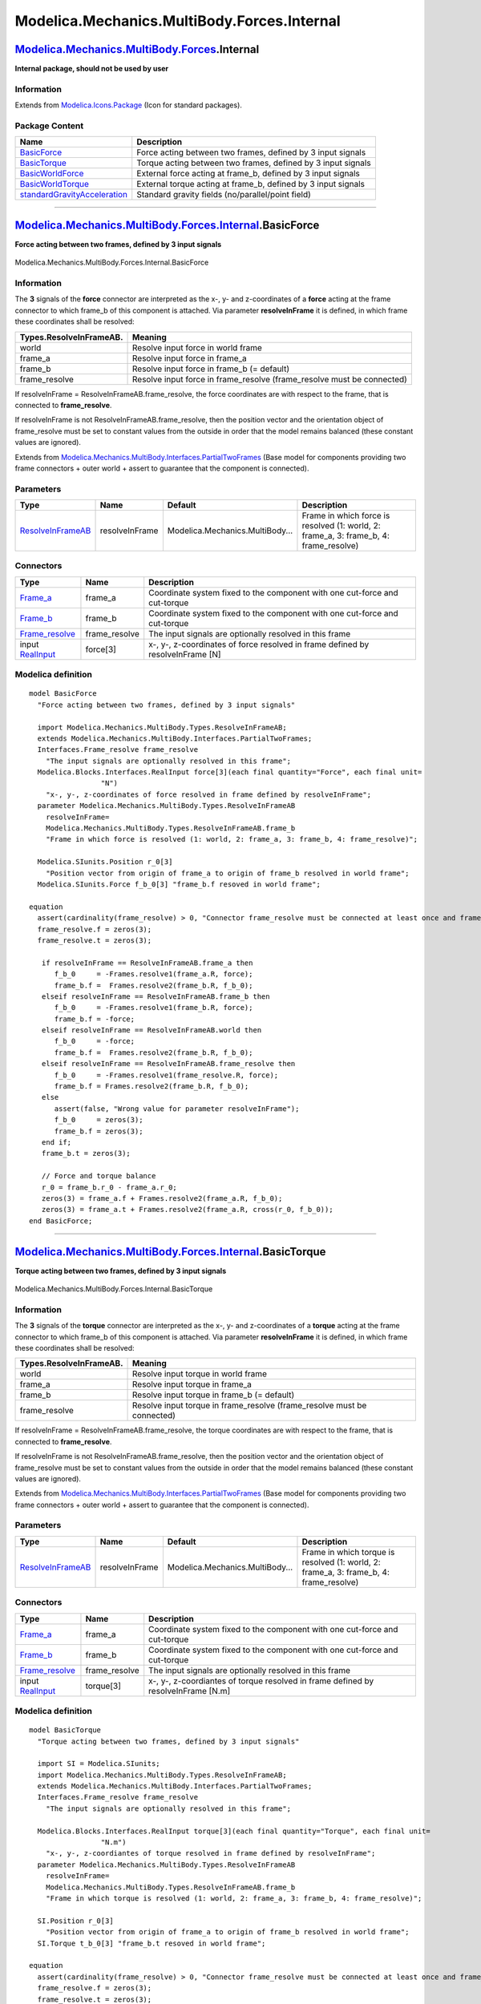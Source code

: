 ============================================
Modelica.Mechanics.MultiBody.Forces.Internal
============================================

`Modelica.Mechanics.MultiBody.Forces <Modelica_Mechanics_MultiBody_Forces.html#Modelica.Mechanics.MultiBody.Forces>`_.Internal
------------------------------------------------------------------------------------------------------------------------------

**Internal package, should not be used by user**

Information
~~~~~~~~~~~

Extends from
`Modelica.Icons.Package <Modelica_Icons_Package.html#Modelica.Icons.Package>`_
(Icon for standard packages).

Package Content
~~~~~~~~~~~~~~~

+------------------------------------------------------------------------------------------------------------------------------------------------------------------------------------------------------------------------------------------+------------------------------------------------------------------+
| Name                                                                                                                                                                                                                                     | Description                                                      |
+==========================================================================================================================================================================================================================================+==================================================================+
| |image5| `BasicForce <Modelica_Mechanics_MultiBody_Forces_Internal.html#Modelica.Mechanics.MultiBody.Forces.Internal.BasicForce>`_                                                                                                       | Force acting between two frames, defined by 3 input signals      |
+------------------------------------------------------------------------------------------------------------------------------------------------------------------------------------------------------------------------------------------+------------------------------------------------------------------+
| |image6| `BasicTorque <Modelica_Mechanics_MultiBody_Forces_Internal.html#Modelica.Mechanics.MultiBody.Forces.Internal.BasicTorque>`_                                                                                                     | Torque acting between two frames, defined by 3 input signals     |
+------------------------------------------------------------------------------------------------------------------------------------------------------------------------------------------------------------------------------------------+------------------------------------------------------------------+
| |image7| `BasicWorldForce <Modelica_Mechanics_MultiBody_Forces_Internal.html#Modelica.Mechanics.MultiBody.Forces.Internal.BasicWorldForce>`_                                                                                             | External force acting at frame\_b, defined by 3 input signals    |
+------------------------------------------------------------------------------------------------------------------------------------------------------------------------------------------------------------------------------------------+------------------------------------------------------------------+
| |image8| `BasicWorldTorque <Modelica_Mechanics_MultiBody_Forces_Internal.html#Modelica.Mechanics.MultiBody.Forces.Internal.BasicWorldTorque>`_                                                                                           | External torque acting at frame\_b, defined by 3 input signals   |
+------------------------------------------------------------------------------------------------------------------------------------------------------------------------------------------------------------------------------------------+------------------------------------------------------------------+
| |image9| `standardGravityAcceleration <Modelica_Mechanics_MultiBody_Forces_Internal.html#Modelica.Mechanics.MultiBody.Forces.Internal.standardGravityAcceleration>`_                                                                     | Standard gravity fields (no/parallel/point field)                |
+------------------------------------------------------------------------------------------------------------------------------------------------------------------------------------------------------------------------------------------+------------------------------------------------------------------+

--------------

|image10| `Modelica.Mechanics.MultiBody.Forces.Internal <Modelica_Mechanics_MultiBody_Forces_Internal.html#Modelica.Mechanics.MultiBody.Forces.Internal>`_.BasicForce
---------------------------------------------------------------------------------------------------------------------------------------------------------------------

**Force acting between two frames, defined by 3 input signals**

.. figure:: Modelica.Mechanics.MultiBody.Forces.Internal.BasicForceD.png
   :align: center
   :alt: Modelica.Mechanics.MultiBody.Forces.Internal.BasicForce

   Modelica.Mechanics.MultiBody.Forces.Internal.BasicForce

Information
~~~~~~~~~~~

::

The **3** signals of the **force** connector are interpreted as the x-,
y- and z-coordinates of a **force** acting at the frame connector to
which frame\_b of this component is attached. Via parameter
**resolveInFrame** it is defined, in which frame these coordinates shall
be resolved:

+-------------------------------+----------------------------------------------------------------------------+
| **Types.ResolveInFrameAB.**   | **Meaning**                                                                |
+===============================+============================================================================+
| world                         | Resolve input force in world frame                                         |
+-------------------------------+----------------------------------------------------------------------------+
| frame\_a                      | Resolve input force in frame\_a                                            |
+-------------------------------+----------------------------------------------------------------------------+
| frame\_b                      | Resolve input force in frame\_b (= default)                                |
+-------------------------------+----------------------------------------------------------------------------+
| frame\_resolve                | Resolve input force in frame\_resolve (frame\_resolve must be connected)   |
+-------------------------------+----------------------------------------------------------------------------+

If resolveInFrame = ResolveInFrameAB.frame\_resolve, the force
coordinates are with respect to the frame, that is connected to
**frame\_resolve**.

If resolveInFrame is not ResolveInFrameAB.frame\_resolve, then the
position vector and the orientation object of frame\_resolve must be set
to constant values from the outside in order that the model remains
balanced (these constant values are ignored).

::

Extends from
`Modelica.Mechanics.MultiBody.Interfaces.PartialTwoFrames <Modelica_Mechanics_MultiBody_Interfaces.html#Modelica.Mechanics.MultiBody.Interfaces.PartialTwoFrames>`_
(Base model for components providing two frame connectors + outer world
+ assert to guarantee that the component is connected).

Parameters
~~~~~~~~~~

+---------------------------------------------------------------------------------------------------------------------+------------------+-----------------------------------+--------------------------------------------------------------------------------------------+
| Type                                                                                                                | Name             | Default                           | Description                                                                                |
+=====================================================================================================================+==================+===================================+============================================================================================+
| `ResolveInFrameAB <Modelica_Mechanics_MultiBody_Types.html#Modelica.Mechanics.MultiBody.Types.ResolveInFrameAB>`_   | resolveInFrame   | Modelica.Mechanics.MultiBody...   | Frame in which force is resolved (1: world, 2: frame\_a, 3: frame\_b, 4: frame\_resolve)   |
+---------------------------------------------------------------------------------------------------------------------+------------------+-----------------------------------+--------------------------------------------------------------------------------------------+

Connectors
~~~~~~~~~~

+--------------------------------------------------------------------------------------------------------------------------+------------------+----------------------------------------------------------------------------------+
| Type                                                                                                                     | Name             | Description                                                                      |
+==========================================================================================================================+==================+==================================================================================+
| `Frame\_a <Modelica_Mechanics_MultiBody_Interfaces.html#Modelica.Mechanics.MultiBody.Interfaces.Frame_a>`_               | frame\_a         | Coordinate system fixed to the component with one cut-force and cut-torque       |
+--------------------------------------------------------------------------------------------------------------------------+------------------+----------------------------------------------------------------------------------+
| `Frame\_b <Modelica_Mechanics_MultiBody_Interfaces.html#Modelica.Mechanics.MultiBody.Interfaces.Frame_b>`_               | frame\_b         | Coordinate system fixed to the component with one cut-force and cut-torque       |
+--------------------------------------------------------------------------------------------------------------------------+------------------+----------------------------------------------------------------------------------+
| `Frame\_resolve <Modelica_Mechanics_MultiBody_Interfaces.html#Modelica.Mechanics.MultiBody.Interfaces.Frame_resolve>`_   | frame\_resolve   | The input signals are optionally resolved in this frame                          |
+--------------------------------------------------------------------------------------------------------------------------+------------------+----------------------------------------------------------------------------------+
| input `RealInput <Modelica_Blocks_Interfaces.html#Modelica.Blocks.Interfaces.RealInput>`_                                | force[3]         | x-, y-, z-coordinates of force resolved in frame defined by resolveInFrame [N]   |
+--------------------------------------------------------------------------------------------------------------------------+------------------+----------------------------------------------------------------------------------+

Modelica definition
~~~~~~~~~~~~~~~~~~~

::

    model BasicForce 
      "Force acting between two frames, defined by 3 input signals"

      import Modelica.Mechanics.MultiBody.Types.ResolveInFrameAB;
      extends Modelica.Mechanics.MultiBody.Interfaces.PartialTwoFrames;
      Interfaces.Frame_resolve frame_resolve 
        "The input signals are optionally resolved in this frame";
      Modelica.Blocks.Interfaces.RealInput force[3](each final quantity="Force", each final unit=
                     "N") 
        "x-, y-, z-coordinates of force resolved in frame defined by resolveInFrame";
      parameter Modelica.Mechanics.MultiBody.Types.ResolveInFrameAB
        resolveInFrame=
        Modelica.Mechanics.MultiBody.Types.ResolveInFrameAB.frame_b 
        "Frame in which force is resolved (1: world, 2: frame_a, 3: frame_b, 4: frame_resolve)";

      Modelica.SIunits.Position r_0[3] 
        "Position vector from origin of frame_a to origin of frame_b resolved in world frame";
      Modelica.SIunits.Force f_b_0[3] "frame_b.f resoved in world frame";

    equation 
      assert(cardinality(frame_resolve) > 0, "Connector frame_resolve must be connected at least once and frame_resolve.r_0/.R must be set");
      frame_resolve.f = zeros(3);
      frame_resolve.t = zeros(3);

       if resolveInFrame == ResolveInFrameAB.frame_a then
          f_b_0     = -Frames.resolve1(frame_a.R, force);
          frame_b.f =  Frames.resolve2(frame_b.R, f_b_0);
       elseif resolveInFrame == ResolveInFrameAB.frame_b then
          f_b_0     = -Frames.resolve1(frame_b.R, force);
          frame_b.f = -force;
       elseif resolveInFrame == ResolveInFrameAB.world then
          f_b_0     = -force;
          frame_b.f =  Frames.resolve2(frame_b.R, f_b_0);
       elseif resolveInFrame == ResolveInFrameAB.frame_resolve then
          f_b_0     = -Frames.resolve1(frame_resolve.R, force);
          frame_b.f = Frames.resolve2(frame_b.R, f_b_0);
       else
          assert(false, "Wrong value for parameter resolveInFrame");
          f_b_0     = zeros(3);
          frame_b.f = zeros(3);
       end if;
       frame_b.t = zeros(3);

       // Force and torque balance
       r_0 = frame_b.r_0 - frame_a.r_0;
       zeros(3) = frame_a.f + Frames.resolve2(frame_a.R, f_b_0);
       zeros(3) = frame_a.t + Frames.resolve2(frame_a.R, cross(r_0, f_b_0));
    end BasicForce;

--------------

|image11| `Modelica.Mechanics.MultiBody.Forces.Internal <Modelica_Mechanics_MultiBody_Forces_Internal.html#Modelica.Mechanics.MultiBody.Forces.Internal>`_.BasicTorque
----------------------------------------------------------------------------------------------------------------------------------------------------------------------

**Torque acting between two frames, defined by 3 input signals**

.. figure:: Modelica.Mechanics.MultiBody.Forces.Internal.BasicTorqueD.png
   :align: center
   :alt: Modelica.Mechanics.MultiBody.Forces.Internal.BasicTorque

   Modelica.Mechanics.MultiBody.Forces.Internal.BasicTorque

Information
~~~~~~~~~~~

::

The **3** signals of the **torque** connector are interpreted as the x-,
y- and z-coordinates of a **torque** acting at the frame connector to
which frame\_b of this component is attached. Via parameter
**resolveInFrame** it is defined, in which frame these coordinates shall
be resolved:

+-------------------------------+-----------------------------------------------------------------------------+
| **Types.ResolveInFrameAB.**   | **Meaning**                                                                 |
+===============================+=============================================================================+
| world                         | Resolve input torque in world frame                                         |
+-------------------------------+-----------------------------------------------------------------------------+
| frame\_a                      | Resolve input torque in frame\_a                                            |
+-------------------------------+-----------------------------------------------------------------------------+
| frame\_b                      | Resolve input torque in frame\_b (= default)                                |
+-------------------------------+-----------------------------------------------------------------------------+
| frame\_resolve                | Resolve input torque in frame\_resolve (frame\_resolve must be connected)   |
+-------------------------------+-----------------------------------------------------------------------------+

If resolveInFrame = ResolveInFrameAB.frame\_resolve, the torque
coordinates are with respect to the frame, that is connected to
**frame\_resolve**.

If resolveInFrame is not ResolveInFrameAB.frame\_resolve, then the
position vector and the orientation object of frame\_resolve must be set
to constant values from the outside in order that the model remains
balanced (these constant values are ignored).

::

Extends from
`Modelica.Mechanics.MultiBody.Interfaces.PartialTwoFrames <Modelica_Mechanics_MultiBody_Interfaces.html#Modelica.Mechanics.MultiBody.Interfaces.PartialTwoFrames>`_
(Base model for components providing two frame connectors + outer world
+ assert to guarantee that the component is connected).

Parameters
~~~~~~~~~~

+---------------------------------------------------------------------------------------------------------------------+------------------+-----------------------------------+---------------------------------------------------------------------------------------------+
| Type                                                                                                                | Name             | Default                           | Description                                                                                 |
+=====================================================================================================================+==================+===================================+=============================================================================================+
| `ResolveInFrameAB <Modelica_Mechanics_MultiBody_Types.html#Modelica.Mechanics.MultiBody.Types.ResolveInFrameAB>`_   | resolveInFrame   | Modelica.Mechanics.MultiBody...   | Frame in which torque is resolved (1: world, 2: frame\_a, 3: frame\_b, 4: frame\_resolve)   |
+---------------------------------------------------------------------------------------------------------------------+------------------+-----------------------------------+---------------------------------------------------------------------------------------------+

Connectors
~~~~~~~~~~

+--------------------------------------------------------------------------------------------------------------------------+------------------+-------------------------------------------------------------------------------------+
| Type                                                                                                                     | Name             | Description                                                                         |
+==========================================================================================================================+==================+=====================================================================================+
| `Frame\_a <Modelica_Mechanics_MultiBody_Interfaces.html#Modelica.Mechanics.MultiBody.Interfaces.Frame_a>`_               | frame\_a         | Coordinate system fixed to the component with one cut-force and cut-torque          |
+--------------------------------------------------------------------------------------------------------------------------+------------------+-------------------------------------------------------------------------------------+
| `Frame\_b <Modelica_Mechanics_MultiBody_Interfaces.html#Modelica.Mechanics.MultiBody.Interfaces.Frame_b>`_               | frame\_b         | Coordinate system fixed to the component with one cut-force and cut-torque          |
+--------------------------------------------------------------------------------------------------------------------------+------------------+-------------------------------------------------------------------------------------+
| `Frame\_resolve <Modelica_Mechanics_MultiBody_Interfaces.html#Modelica.Mechanics.MultiBody.Interfaces.Frame_resolve>`_   | frame\_resolve   | The input signals are optionally resolved in this frame                             |
+--------------------------------------------------------------------------------------------------------------------------+------------------+-------------------------------------------------------------------------------------+
| input `RealInput <Modelica_Blocks_Interfaces.html#Modelica.Blocks.Interfaces.RealInput>`_                                | torque[3]        | x-, y-, z-coordiantes of torque resolved in frame defined by resolveInFrame [N.m]   |
+--------------------------------------------------------------------------------------------------------------------------+------------------+-------------------------------------------------------------------------------------+

Modelica definition
~~~~~~~~~~~~~~~~~~~

::

    model BasicTorque 
      "Torque acting between two frames, defined by 3 input signals"

      import SI = Modelica.SIunits;
      import Modelica.Mechanics.MultiBody.Types.ResolveInFrameAB;
      extends Modelica.Mechanics.MultiBody.Interfaces.PartialTwoFrames;
      Interfaces.Frame_resolve frame_resolve 
        "The input signals are optionally resolved in this frame";

      Modelica.Blocks.Interfaces.RealInput torque[3](each final quantity="Torque", each final unit=
                     "N.m") 
        "x-, y-, z-coordiantes of torque resolved in frame defined by resolveInFrame";
      parameter Modelica.Mechanics.MultiBody.Types.ResolveInFrameAB
        resolveInFrame=
        Modelica.Mechanics.MultiBody.Types.ResolveInFrameAB.frame_b 
        "Frame in which torque is resolved (1: world, 2: frame_a, 3: frame_b, 4: frame_resolve)";

      SI.Position r_0[3] 
        "Position vector from origin of frame_a to origin of frame_b resolved in world frame";
      SI.Torque t_b_0[3] "frame_b.t resoved in world frame";

    equation 
      assert(cardinality(frame_resolve) > 0, "Connector frame_resolve must be connected at least once and frame_resolve.r_0/.R must be set");
      frame_resolve.f = zeros(3);
      frame_resolve.t = zeros(3);

      r_0 = frame_b.r_0 - frame_a.r_0;
      frame_a.f = zeros(3);
      frame_b.f = zeros(3);

       if resolveInFrame == ResolveInFrameAB.frame_a then
          t_b_0     = -Frames.resolve1(frame_a.R, torque);
          frame_b.t =  Frames.resolve2(frame_b.R, t_b_0);
       elseif resolveInFrame == ResolveInFrameAB.frame_b then
          t_b_0     = -Frames.resolve1(frame_b.R, torque);
          frame_b.t = -torque;
       elseif resolveInFrame == ResolveInFrameAB.world then
          t_b_0     = -torque;
          frame_b.t =  Frames.resolve2(frame_b.R, t_b_0);
       elseif resolveInFrame == ResolveInFrameAB.frame_resolve then
          t_b_0     = -Frames.resolve1(frame_resolve.R, torque);
          frame_b.t =  Frames.resolve2(frame_b.R, t_b_0);
       else
          assert(false, "Wrong value for parameter resolveInFrame");
          t_b_0     = zeros(3);
          frame_b.t = zeros(3);
       end if;

       // torque balance
       zeros(3) = frame_a.t + Frames.resolve2(frame_a.R, t_b_0);
    end BasicTorque;

--------------

|image12| `Modelica.Mechanics.MultiBody.Forces.Internal <Modelica_Mechanics_MultiBody_Forces_Internal.html#Modelica.Mechanics.MultiBody.Forces.Internal>`_.BasicWorldForce
--------------------------------------------------------------------------------------------------------------------------------------------------------------------------

**External force acting at frame\_b, defined by 3 input signals**

.. figure:: Modelica.Mechanics.MultiBody.Forces.Internal.BasicWorldForceD.png
   :align: center
   :alt: Modelica.Mechanics.MultiBody.Forces.Internal.BasicWorldForce

   Modelica.Mechanics.MultiBody.Forces.Internal.BasicWorldForce

Information
~~~~~~~~~~~

::

The 3 signals of the **force** connector are interpreted as the x-, y-
and z-coordinates of a **force** acting at the frame connector to which
this component is attached. Via parameter **resolveInFrame** it is
defined, in which frame these coordinates shall be resolved:

+------------------------------+----------------------------------------------------------------------------+
| **Types.ResolveInFrameB.**   | **Meaning**                                                                |
+==============================+============================================================================+
| world                        | Resolve input force in world frame (= default)                             |
+------------------------------+----------------------------------------------------------------------------+
| frame\_b                     | Resolve input force in frame\_b                                            |
+------------------------------+----------------------------------------------------------------------------+
| frame\_resolve               | Resolve input force in frame\_resolve (frame\_resolve must be connected)   |
+------------------------------+----------------------------------------------------------------------------+

If resolveInFrame = Types.ResolveInFrameB.frame\_resolve, the force
coordinates are with respect to the frame, that is connected to
**frame\_resolve**.

If resolveInFrame is not Types.ResolveInFrameB.frame\_resolve, then the
position vector and the orientation object of frame\_resolve must be set
to constant values from the outside in order that the model remains
balanced (these constant values are ignored).

::

Extends from
`Interfaces.PartialOneFrame\_b <Modelica_Mechanics_MultiBody_Interfaces.html#Modelica.Mechanics.MultiBody.Interfaces.PartialOneFrame_b>`_
(Base model for components providing one frame\_b connector + outer
world + assert to guarantee that the component is connected).

Parameters
~~~~~~~~~~

+-------------------------------------------------------------------------------------------------------------------+------------------+-----------------------------------+-------------------------------------------------------------------------------+
| Type                                                                                                              | Name             | Default                           | Description                                                                   |
+===================================================================================================================+==================+===================================+===============================================================================+
| `ResolveInFrameB <Modelica_Mechanics_MultiBody_Types.html#Modelica.Mechanics.MultiBody.Types.ResolveInFrameB>`_   | resolveInFrame   | Modelica.Mechanics.MultiBody...   | Frame in which force is resolved (1: world, 2: frame\_b, 3: frame\_resolve)   |
+-------------------------------------------------------------------------------------------------------------------+------------------+-----------------------------------+-------------------------------------------------------------------------------+

Connectors
~~~~~~~~~~

+--------------------------------------------------------------------------------------------------------------------------+------------------+----------------------------------------------------------------------------------+
| Type                                                                                                                     | Name             | Description                                                                      |
+==========================================================================================================================+==================+==================================================================================+
| `Frame\_b <Modelica_Mechanics_MultiBody_Interfaces.html#Modelica.Mechanics.MultiBody.Interfaces.Frame_b>`_               | frame\_b         | Coordinate system fixed to the component with one cut-force and cut-torque       |
+--------------------------------------------------------------------------------------------------------------------------+------------------+----------------------------------------------------------------------------------+
| `Frame\_resolve <Modelica_Mechanics_MultiBody_Interfaces.html#Modelica.Mechanics.MultiBody.Interfaces.Frame_resolve>`_   | frame\_resolve   | The input signals are optionally resolved in this frame                          |
+--------------------------------------------------------------------------------------------------------------------------+------------------+----------------------------------------------------------------------------------+
| input `RealInput <Modelica_Blocks_Interfaces.html#Modelica.Blocks.Interfaces.RealInput>`_                                | force[3]         | x-, y-, z-coordinates of force resolved in frame defined by resolveInFrame [N]   |
+--------------------------------------------------------------------------------------------------------------------------+------------------+----------------------------------------------------------------------------------+

Modelica definition
~~~~~~~~~~~~~~~~~~~

::

    model BasicWorldForce 
      "External force acting at frame_b, defined by 3 input signals"

      import SI = Modelica.SIunits;
      import Modelica.Mechanics.MultiBody.Types.ResolveInFrameB;
      extends Interfaces.PartialOneFrame_b;
      Interfaces.Frame_resolve frame_resolve 
        "The input signals are optionally resolved in this frame";

      Modelica.Blocks.Interfaces.RealInput force[3](each final quantity="Force", each final unit=
                     "N") 
        "x-, y-, z-coordinates of force resolved in frame defined by resolveInFrame";
      parameter Modelica.Mechanics.MultiBody.Types.ResolveInFrameB
        resolveInFrame=
        Modelica.Mechanics.MultiBody.Types.ResolveInFrameB.world 
        "Frame in which force is resolved (1: world, 2: frame_b, 3: frame_resolve)";

    equation 
       assert(cardinality(frame_resolve) > 0, "Connector frame_resolve must be connected at least once and frame_resolve.r_0/.R must be set");
       frame_resolve.f = zeros(3);
       frame_resolve.t = zeros(3);

       if resolveInFrame == ResolveInFrameB.world then
          frame_b.f = -Frames.resolve2(frame_b.R, force);
       elseif resolveInFrame == ResolveInFrameB.frame_b then
          frame_b.f = -force;
       elseif resolveInFrame == ResolveInFrameB.frame_resolve then
          frame_b.f = -Frames.resolveRelative(force, frame_resolve.R, frame_b.R);
       else
          assert(false, "Wrong value for parameter resolveInFrame");
          frame_b.f = zeros(3);
       end if;
       frame_b.t = zeros(3);
    end BasicWorldForce;

--------------

|image13| `Modelica.Mechanics.MultiBody.Forces.Internal <Modelica_Mechanics_MultiBody_Forces_Internal.html#Modelica.Mechanics.MultiBody.Forces.Internal>`_.BasicWorldTorque
---------------------------------------------------------------------------------------------------------------------------------------------------------------------------

**External torque acting at frame\_b, defined by 3 input signals**

.. figure:: Modelica.Mechanics.MultiBody.Forces.Internal.BasicWorldTorqueD.png
   :align: center
   :alt: Modelica.Mechanics.MultiBody.Forces.Internal.BasicWorldTorque

   Modelica.Mechanics.MultiBody.Forces.Internal.BasicWorldTorque

Information
~~~~~~~~~~~

::

The 3 signals of the **torque** connector are interpreted as the x-, y-
and z-coordinates of a **torque** acting at the frame connector to which
this component is attached. Via parameter **resolveInFrame** it is
defined, in which frame these coordinates shall be resolved:

+------------------------------+-----------------------------------------------------------------------------+
| **Types.ResolveInFrameB.**   | **Meaning**                                                                 |
+==============================+=============================================================================+
| world                        | Resolve input torque in world frame (= default)                             |
+------------------------------+-----------------------------------------------------------------------------+
| frame\_b                     | Resolve input torque in frame\_b                                            |
+------------------------------+-----------------------------------------------------------------------------+
| frame\_resolve               | Resolve input torque in frame\_resolve (frame\_resolve must be connected)   |
+------------------------------+-----------------------------------------------------------------------------+

If resolveInFrame = Types.ResolveInFrameB.frame\_resolve, the torque
coordinates are with respect to the frame, that is connected to
**frame\_resolve**.

If resolveInFrame is not Types.ResolveInFrameB.frame\_resolve, then the
position vector and the orientation object of frame\_resolve must be set
to constant values from the outside in order that the model remains
balanced (these constant values are ignored).

::

Extends from
`Interfaces.PartialOneFrame\_b <Modelica_Mechanics_MultiBody_Interfaces.html#Modelica.Mechanics.MultiBody.Interfaces.PartialOneFrame_b>`_
(Base model for components providing one frame\_b connector + outer
world + assert to guarantee that the component is connected).

Parameters
~~~~~~~~~~

+-------------------------------------------------------------------------------------------------------------------+------------------+-----------------------------------+--------------------------------------------------------------------------------+
| Type                                                                                                              | Name             | Default                           | Description                                                                    |
+===================================================================================================================+==================+===================================+================================================================================+
| `ResolveInFrameB <Modelica_Mechanics_MultiBody_Types.html#Modelica.Mechanics.MultiBody.Types.ResolveInFrameB>`_   | resolveInFrame   | Modelica.Mechanics.MultiBody...   | Frame in which torque is resolved (1: world, 2: frame\_b, 3: frame\_resolve)   |
+-------------------------------------------------------------------------------------------------------------------+------------------+-----------------------------------+--------------------------------------------------------------------------------+

Connectors
~~~~~~~~~~

+--------------------------------------------------------------------------------------------------------------------------+------------------+-------------------------------------------------------------------------------------+
| Type                                                                                                                     | Name             | Description                                                                         |
+==========================================================================================================================+==================+=====================================================================================+
| `Frame\_b <Modelica_Mechanics_MultiBody_Interfaces.html#Modelica.Mechanics.MultiBody.Interfaces.Frame_b>`_               | frame\_b         | Coordinate system fixed to the component with one cut-force and cut-torque          |
+--------------------------------------------------------------------------------------------------------------------------+------------------+-------------------------------------------------------------------------------------+
| `Frame\_resolve <Modelica_Mechanics_MultiBody_Interfaces.html#Modelica.Mechanics.MultiBody.Interfaces.Frame_resolve>`_   | frame\_resolve   | The input signals are optionally resolved in this frame                             |
+--------------------------------------------------------------------------------------------------------------------------+------------------+-------------------------------------------------------------------------------------+
| input `RealInput <Modelica_Blocks_Interfaces.html#Modelica.Blocks.Interfaces.RealInput>`_                                | torque[3]        | x-, y-, z-coordinates of torque resolved in frame defined by resolveInFrame [N.m]   |
+--------------------------------------------------------------------------------------------------------------------------+------------------+-------------------------------------------------------------------------------------+

Modelica definition
~~~~~~~~~~~~~~~~~~~

::

    model BasicWorldTorque 
      "External torque acting at frame_b, defined by 3 input signals"

      import SI = Modelica.SIunits;
      import Modelica.Mechanics.MultiBody.Types.ResolveInFrameB;
      extends Interfaces.PartialOneFrame_b;
      Interfaces.Frame_resolve frame_resolve 
        "The input signals are optionally resolved in this frame";

      Modelica.Blocks.Interfaces.RealInput torque[3](each final quantity="Torque", each final unit=
                     "N.m") 
        "x-, y-, z-coordinates of torque resolved in frame defined by resolveInFrame";
      parameter Modelica.Mechanics.MultiBody.Types.ResolveInFrameB
        resolveInFrame=
        Modelica.Mechanics.MultiBody.Types.ResolveInFrameB.world 
        "Frame in which torque is resolved (1: world, 2: frame_b, 3: frame_resolve)";

    equation 
       assert(cardinality(frame_resolve) > 0, "Connector frame_resolve must be connected at least once and frame_resolve.r_0/.R must be set");
       frame_resolve.f = zeros(3);
       frame_resolve.t = zeros(3);

       if resolveInFrame == ResolveInFrameB.world then
          frame_b.t = -Frames.resolve2(frame_b.R, torque);
       elseif resolveInFrame == ResolveInFrameB.frame_b then
          frame_b.t = -torque;
       elseif resolveInFrame == ResolveInFrameB.frame_resolve then
          frame_b.t = -Frames.resolveRelative(torque, frame_resolve.R, frame_b.R);
       else
          assert(false, "Wrong value for parameter resolveInFrame");
          frame_b.t = zeros(3);
       end if;
       frame_b.f = zeros(3);
    end BasicWorldTorque;

--------------

`Modelica.Mechanics.MultiBody.Forces.Internal <Modelica_Mechanics_MultiBody_Forces_Internal.html#Modelica.Mechanics.MultiBody.Forces.Internal>`_.standardGravityAcceleration
----------------------------------------------------------------------------------------------------------------------------------------------------------------------------

**Standard gravity fields (no/parallel/point field)**

Information
~~~~~~~~~~~

::

This function defines the standard gravity fields for the World object.

+------------------------------------+----------------------------+-------------------------------------------+
| ***gravityType***                  | ***gravity [m/s2]***       | ***description***                         |
+------------------------------------+----------------------------+-------------------------------------------+
| Types.GravityType.NoGravity        | = {0,0,0}                  | No gravity                                |
+------------------------------------+----------------------------+-------------------------------------------+
| Types.GravityType.UniformGravity   | = g                        | Constant parallel gravity field           |
+------------------------------------+----------------------------+-------------------------------------------+
| Types.GravityType.PointGravity     | = -(mue/(r\*r))\*r/\|r\|   | Point gravity field with spherical mass   |
+------------------------------------+----------------------------+-------------------------------------------+

::

Extends from
`Modelica.Mechanics.MultiBody.Interfaces.partialGravityAcceleration <Modelica_Mechanics_MultiBody_Interfaces.html#Modelica.Mechanics.MultiBody.Interfaces.partialGravityAcceleration>`_.

Inputs
~~~~~~

+-------------------------------------------------------------------------------------------------------------+---------------+-----------+------------------------------------------------------------------------------------------------+
| Type                                                                                                        | Name          | Default   | Description                                                                                    |
+=============================================================================================================+===============+===========+================================================================================================+
| `Position <Modelica_SIunits.html#Modelica.SIunits.Position>`_                                               | r[3]          |           | Position vector from world frame to actual point, resolved in world frame [m]                  |
+-------------------------------------------------------------------------------------------------------------+---------------+-----------+------------------------------------------------------------------------------------------------+
| `GravityTypes <Modelica_Mechanics_MultiBody_Types.html#Modelica.Mechanics.MultiBody.Types.GravityTypes>`_   | gravityType   |           | Type of gravity field                                                                          |
+-------------------------------------------------------------------------------------------------------------+---------------+-----------+------------------------------------------------------------------------------------------------+
| `Acceleration <Modelica_SIunits.html#Modelica.SIunits.Acceleration>`_                                       | g[3]          |           | Constant gravity acceleration, resolved in world frame, if gravityType=UniformGravity [m/s2]   |
+-------------------------------------------------------------------------------------------------------------+---------------+-----------+------------------------------------------------------------------------------------------------+
| Real                                                                                                        | mue           |           | Field constant of point gravity field, if gravityType=PointGravity [m3/s2]                     |
+-------------------------------------------------------------------------------------------------------------+---------------+-----------+------------------------------------------------------------------------------------------------+

Outputs
~~~~~~~

+-------------------------------------------------------------------------+--------------+----------------------------------------------------------------------+
| Type                                                                    | Name         | Description                                                          |
+=========================================================================+==============+======================================================================+
| `Acceleration <Modelica_SIunits.html#Modelica.SIunits.Acceleration>`_   | gravity[3]   | Gravity acceleration at position r, resolved in world frame [m/s2]   |
+-------------------------------------------------------------------------+--------------+----------------------------------------------------------------------+

Modelica definition
~~~~~~~~~~~~~~~~~~~

::

    function standardGravityAcceleration 
      "Standard gravity fields (no/parallel/point field)"
      extends Modelica.Mechanics.MultiBody.Interfaces.partialGravityAcceleration;
      import Modelica.Mechanics.MultiBody.Types.GravityTypes;
      input GravityTypes gravityType "Type of gravity field";
      input Modelica.SIunits.Acceleration g[3] 
        "Constant gravity acceleration, resolved in world frame, if gravityType=UniformGravity";
      input Real mue(unit="m3/s2") 
        "Field constant of point gravity field, if gravityType=PointGravity";
    algorithm 
    gravity := if gravityType == GravityTypes.UniformGravity then g else 
               if gravityType == GravityTypes.PointGravity then 
                  -(mue/(r*r))*(r/Modelica.Math.Vectors.length(r)) else zeros(3);
    end standardGravityAcceleration;

--------------

`Automatically generated <http://www.3ds.com/>`_ Fri Nov 12 16:30:27
2010.

.. |Modelica.Mechanics.MultiBody.Forces.Internal.BasicForce| image:: Modelica.Mechanics.MultiBody.Forces.Internal.BasicForceS.png
.. |Modelica.Mechanics.MultiBody.Forces.Internal.BasicTorque| image:: Modelica.Mechanics.MultiBody.Forces.Internal.BasicTorqueS.png
.. |Modelica.Mechanics.MultiBody.Forces.Internal.BasicWorldForce| image:: Modelica.Mechanics.MultiBody.Forces.Internal.BasicWorldForceS.png
.. |Modelica.Mechanics.MultiBody.Forces.Internal.BasicWorldTorque| image:: Modelica.Mechanics.MultiBody.Forces.Internal.BasicWorldTorqueS.png
.. |Modelica.Mechanics.MultiBody.Forces.Internal.standardGravityAcceleration| image:: Modelica.Mechanics.MultiBody.Forces.Internal.standardGravityAccelerationS.png
.. |image5| image:: Modelica.Mechanics.MultiBody.Forces.Internal.BasicForceS.png
.. |image6| image:: Modelica.Mechanics.MultiBody.Forces.Internal.BasicTorqueS.png
.. |image7| image:: Modelica.Mechanics.MultiBody.Forces.Internal.BasicWorldForceS.png
.. |image8| image:: Modelica.Mechanics.MultiBody.Forces.Internal.BasicWorldTorqueS.png
.. |image9| image:: Modelica.Mechanics.MultiBody.Forces.Internal.standardGravityAccelerationS.png
.. |image10| image:: Modelica.Mechanics.MultiBody.Forces.Internal.BasicForceI.png
.. |image11| image:: Modelica.Mechanics.MultiBody.Forces.Internal.BasicTorqueI.png
.. |image12| image:: Modelica.Mechanics.MultiBody.Forces.Internal.BasicWorldForceI.png
.. |image13| image:: Modelica.Mechanics.MultiBody.Forces.Internal.BasicWorldTorqueI.png
